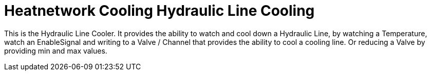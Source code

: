= Heatnetwork Cooling Hydraulic Line Cooling

This is the Hydraulic Line Cooler.
It provides the ability to watch and cool down a Hydraulic Line, by watching a Temperature, watch an EnableSignal and writing to a Valve / Channel that provides the ability to cool a cooling line.
Or reducing a Valve by providing min and max values.

